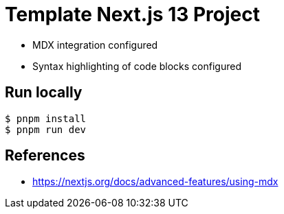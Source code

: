 = Template Next.js 13 Project

* MDX integration configured
* Syntax highlighting of code blocks configured

== Run locally

```bash
$ pnpm install
$ pnpm run dev
```

== References

* https://nextjs.org/docs/advanced-features/using-mdx
